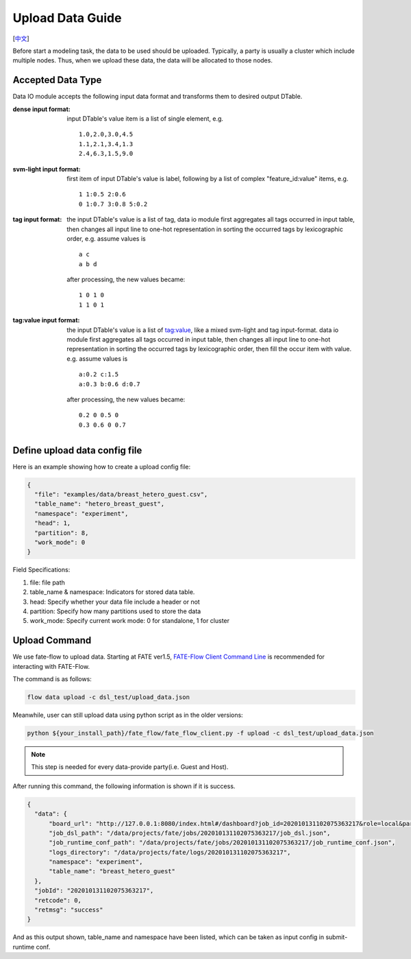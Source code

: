 Upload Data Guide
=================
[`中文`_]

.. _中文: upload_data_guide_zh.rst

Before start a modeling task, the data to be used should be uploaded. Typically, a party is usually a cluster which include multiple nodes. Thus, when we upload these data, the data will be allocated to those nodes.

Accepted Data Type
------------------

Data IO module accepts the following input data format and transforms them to desired output DTable.

:dense input format: input DTable's value item is a list of single element, e.g. 
   ::
       
      1.0,2.0,3.0,4.5
      1.1,2.1,3.4,1.3
      2.4,6.3,1.5,9.0

:svm-light input format: first item of input DTable's value is label, following by a list of complex "feature_id:value" items, e.g.
   ::

      1 1:0.5 2:0.6
      0 1:0.7 3:0.8 5:0.2

:tag input format: the input DTable's value is a list of tag, data io module first aggregates all tags occurred in input table, then changes all input line to one-hot representation in sorting the occurred tags by lexicographic order, e.g. assume values is
   ::

      a c
      a b d

   after processing, the new values became:
   ::

      1 0 1 0
      1 1 0 1

:tag\:value input format: the input DTable's value is a list of tag:value, like a mixed svm-light and tag input-format. data io module first aggregates all tags occurred in input table, then changes all input line to one-hot representation in sorting the occurred tags by lexicographic order, then fill the occur item with value. e.g. assume values is
   ::

      a:0.2 c:1.5
      a:0.3 b:0.6 d:0.7

   after processing, the new values became:
   ::

      0.2 0 0.5 0
      0.3 0.6 0 0.7
    


Define upload data config file
------------------------------

Here is an example showing how to create a upload config file:

.. code-block:: json

  {
    "file": "examples/data/breast_hetero_guest.csv",
    "table_name": "hetero_breast_guest",
    "namespace": "experiment",
    "head": 1,
    "partition": 8,
    "work_mode": 0
  }

Field Specifications:

1. file: file path
2. table_name & namespace: Indicators for stored data table.
3. head: Specify whether your data file include a header or not
4. partition: Specify how many partitions used to store the data
5. work_mode: Specify current work mode: 0 for standalone, 1 for cluster


Upload Command
--------------

We use fate-flow to upload data. Starting at FATE ver1.5,
`FATE-Flow Client Command Line <../python/fate_client/flow_client/README.rst>`_
is recommended for interacting with FATE-Flow.

The command is as follows:

.. code-block:: bash

   flow data upload -c dsl_test/upload_data.json

Meanwhile, user can still upload data using python script as in the older versions:

.. code-block:: bash
   
   python ${your_install_path}/fate_flow/fate_flow_client.py -f upload -c dsl_test/upload_data.json

.. Note::
   This step is needed for every data-provide party(i.e. Guest and Host).

After running this command, the following information is shown if it is success.

.. code-block:: json

  {
    "data": {
        "board_url": "http://127.0.0.1:8080/index.html#/dashboard?job_id=202010131102075363217&role=local&party_id=0",
        "job_dsl_path": "/data/projects/fate/jobs/202010131102075363217/job_dsl.json",
        "job_runtime_conf_path": "/data/projects/fate/jobs/202010131102075363217/job_runtime_conf.json",
        "logs_directory": "/data/projects/fate/logs/202010131102075363217",
        "namespace": "experiment",
        "table_name": "breast_hetero_guest"
    },
    "jobId": "202010131102075363217",
    "retcode": 0,
    "retmsg": "success"
  }

And as this output shown, table_name and namespace have been listed, which can be taken as input config in submit-runtime conf.